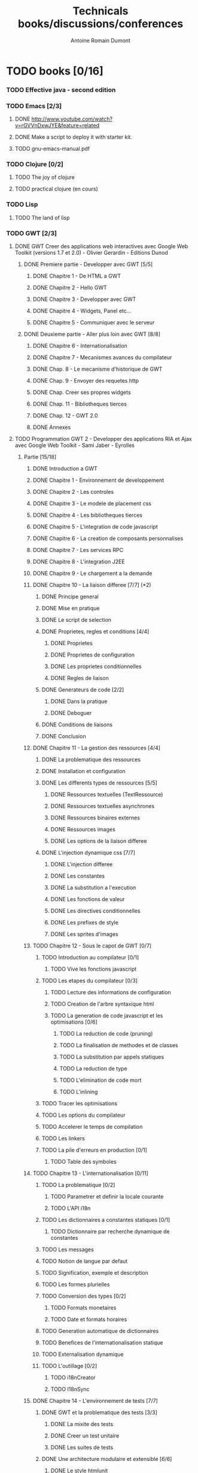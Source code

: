 #+TITLE: Technicals books/discussions/conferences
#+author: Antoine Romain Dumont
#+STARTUP: indent
#+STARTUP: hidestars odd

* TODO books [0/16]
*** TODO Effective java - second edition
*** TODO Emacs [2/3]
***** DONE http://www.youtube.com/watch?v=rGVVnDxwJYE&feature=related
CLOSED: [2011-10-29 sam. 12:48]
***** DONE Make a script to deploy it with starter kit.
CLOSED: [2011-10-29 sam. 12:49]

***** TODO gnu-emacs-manual.pdf
*** TODO Clojure [0/2]
***** TODO The joy of clojure
***** TODO practical clojure (en cours)
*** TODO Lisp
***** TODO The land of lisp
*** TODO GWT [2/3]
***** DONE GWT Creer des applications web interactives avec Google Web Toolkit (versions 1.7 et 2.0) - Olivier Gerardin - Editions Dunod
******* DONE Premiere partie - Developper avec GWT [5/5]
********* DONE Chapitre 1 - De HTML a GWT
********* DONE Chapitre 2 - Hello GWT
********* DONE Chapitre 3 - Developper avec GWT
********* DONE Chapitre 4 - Widgets, Panel etc...
********* DONE Chapitre 5 - Communiquer avec le serveur
******* DONE Deuxieme partie - Aller plus loin avec GWT [8/8]
********* DONE Chapitre 6 - Internationalisation
********* DONE Chapitre 7 - Mecanismes avances du compilateur
********* DONE Chap. 8 - Le mecanisme d'historique de GWT
********* DONE Chap. 9 - Envoyer des requetes http
********* DONE Chap. Creer ses propres widgets
********* DONE Chap. 11 - Bibliotheques tierces
********* DONE Chap. 12 - GWT 2.0
********* DONE Annexes
***** TODO Programmation GWT 2 - Developper des applications RIA et Ajax avec Google Web Toolkit - Sami Jaber - Eyrolles
******* Partie [15/18]
********* DONE Introduction a GWT
********* DONE Chapitre 1 - Environnement de developpement
********* DONE Chapitre 2 - Les controles
********* DONE Chapitre 3 - Le modele de placement css
********* DONE Chapitre 4 - Les bibliotheques tierces
********* DONE Chapitre 5 - L'integration de code javascript
********* DONE Chapitre 6 - La creation de composants personnalises
********* DONE Chapitre 7 - Les services RPC
********* DONE Chapitre 8 - L'integration J2EE
********* DONE Chapitre 9 - Le chargement a la demande
********* DONE Chapitre 10 - La liaison differee [7/7] (*2)
*********** DONE Principe general
*********** DONE Mise en pratique
*********** DONE Le script de selection
*********** DONE Proprietes, regles et conditions [4/4]
************* DONE Proprietes
************* DONE Proprietes de configuration
************* DONE Les proprietes conditionnelles
************* DONE Regles de liaison
*********** DONE Generateurs de code [2/2]
************* DONE Dans la pratique
************* DONE Deboguer
*********** DONE Conditions de liaisons
*********** DONE Conclusion
********* DONE Chapitre 11 - La gestion des ressources [4/4]
*********** DONE La problematique des ressources
*********** DONE Installation et configuration
*********** DONE Les differents types de ressources [5/5]
************* DONE Ressources textuelles (TextRessource)
************* DONE Ressources textuelles asynchrones
************* DONE Ressources binaires externes
************* DONE Ressources images
************* DONE Les options de la liaison differee
*********** DONE L'injection dynamique css [7/7]
************* DONE L'injection differee
************* DONE Les constantes
************* DONE La substitution a l'execution
************* DONE Les fonctions de valeur
************* DONE Les directives conditionnelles
************* DONE Les prefixes de style
************* DONE Les sprites d'images
********* TODO Chapitre 12 - Sous le capot de GWT [0/7]
*********** TODO Introduction au compilateur [0/1]
************* TODO Vive les fonctions javascript
*********** TODO Les etapes du compilateur [0/3]
************* TODO Lecture des informations de configuration
************* TODO Creation de l'arbre syntaxique html
************* TODO La generation de code javascript et les optimisations [0/6]
*************** TODO La reduction de code (pruning)
*************** TODO La finalisation de methodes et de classes
*************** TODO La substitution par appels statiques
*************** TODO La reduction de type
*************** TODO L'elimination de code mort
*************** TODO L'inlining
*********** TODO Tracer les optimisations
*********** TODO Les options du compilateur
*********** TODO Accelerer le temps de compilation
*********** TODO Les linkers
*********** TODO La pile d'erreurs en production [0/1]
************* TODO Table des symboles
********* TODO Chapitre 13 - L'internationalisation [0/11]
*********** TODO La problematique [0/2]
************* TODO Parametrer et definir la locale courante
************* TODO L'API i18n
*********** TODO Les dictionnaires a constantes statiques [0/1]
************* TODO Dictionnaire par recherche dynamique de constantes
*********** TODO Les messages
*********** TODO Notion de langue par defaut
*********** TODO Signification, exemple et description
*********** TODO Les formes plurielles
*********** TODO Conversion des types [0/2]
************* TODO Formats monetaires
************* TODO Date et formats horaires
*********** TODO Generation automatique de dictionnaires
*********** TODO Benefices de l'internationalisation statique
*********** TODO Externalisation dynamique
*********** TODO L'outillage [0/2]
************* TODO i18nCreator
************* TODO I18nSync
********* DONE Chapitre 14 - L'environnement de tests [7/7]
*********** DONE GWT et la problematique des tests [3/3]
************* DONE La mixite des tests
************* DONE Creer un test unitaire
************* DONE Les suites de tests
*********** DONE Une architecture modulaire et extensible [6/6]
************* DONE Le style htmlunit
************* DONE Le style manuel ou interactif
************* DONE Le style selenium
************* DONE Le style distant
************* DONE Le style externe
************* DONE Synthese des differents options et annotations
*********** DONE Tests de charge avec la classe Benchmark
*********** DONE Les compteurs integres de performance
*********** DONE Tests fonctionnels robotises : scenarios joues
************* DONE Selenium IDE
*************** DONE Le module WebDriver
*********** DONE Les strategies de tests par bouchon (mocking)
*********** DONE Quel est l'atelier de tests ideal
********* DONE Chapitre 15 - Les designs patterns GWT [6/6]
*********** DONE Gestion de la session
*********** DONE Gestion de l'historique
*********** DONE Les traitements longs [4/4]
************* DONE class Timer
************* DONE class DeferredCommand
************* DONE class IncrementalCommand
************* DONE class Scheduler
*********** DONE Separer presentation et traitement [4/4]
************* DONE pattern command
************* DONE MVC
************* DONE MVP
************* DONE Pattern Action oriente MVP
*********** DONE Les failles de securite [4/4]
************* DONE Injection sql
************* DONE Cross-site scripting (xss)
************* DONE Cross-site Request Forgery (CSRF)
************* DONE les autres attaques
*********** DONE L'authentification [2/3]
************* DONE Authentification Basic et Digest
************* DONE Authentification par formulaire
************* TODO Les limites de la session HTTP par cookies
********* TODO Chapitre 16 - La creation d'interfaces avec UIBinder [0/8]
*********** TODO Presentation
*********** TODO Styles et ressources [0/2]
************* TODO Incorporation d'images
************* TODO Integration des ressources de types de donnees
*********** TODO Gestionnaire d'evenements
*********** TODO Integration d'un flux html standard
*********** TODO Internationalisation [0/2]
************* TODO Les emplacements [0/1]
*************** TODO Cas des balises imbriques
************* TODO Traduire les attributs
*********** TODO Liaison avec des beans externes
*********** TODO Modeles composites et constructeurs
*********** TODO Parseurs personnalises
********* DONE Chapitre 17 - Le plugin Eclipse pour GWT [6/6]
*********** DONE Le cas AppEngine
*********** DONE Le plug-in GWT
*********** DONE Creation d'un projet GWT
*********** DONE Les assistants de creation [5/5]
************* DONE Creation d'un point d'entree
************* DONE Creation d'un nouveau module
************* DONE Creation d'une page html hote
************* DONE Creation d'un squelette ClientBundle
************* DONE Creation d'un squelette UIBinder
*********** DONE Aide a la saisie de code JSNI
*********** DONE Assistants RPC
***** DONE [[http://www.google.com/events/io/2009/sessions/GoogleWebToolkitBestPractices.html][Google Web Toolkit Architecture: Best Practices For Architecting Your GWT App]]
*** TODO Gin
***** TODO [[http://code.google.com/p/google-gin/wiki/GinTutorial][tutorial Gin]]
*** TODO TDD&ATDD for java: http://www.amazon.com/Test-Driven-Acceptance-Java-Developers/dp/1932394850/ref=sr_1_1?ie=UTF8&qid=1318576734&sr=8-1
*** TODO Growing on system through test: http://www.amazon.com/Growing-Object-Oriented-Software-Guided-Tests/dp/0321503627/ref=sr_1_1?ie=UTF8&qid=1318578148&sr=8-1
*** TODO Domain driven design
*** TODO xUnit Test Patterns - Refactoring test code
*** TODO Domain-Driven Design: Tackling Complexity in the Heart of Software
*** TODO Enterprise integration patterns
*** TODO Hadoop, the definitive guide
*** TODO How to solve it - Polya
*** TODO Guice
* TODO Videos/Audio [8/12]
*** DONE Are we there yet? - Rich Hikey - http://www.infoq.com/presentations/Are-We-There-Yet-Rich-Hickey
CLOSED: [2011-11-20 dim. 16:27]
*** DONE Hammock driven development - Rich Hikey - http://blip.tv/clojure/hammock-driven-development-4475586
CLOSED: [2011-10-14 ven. 19:35]

*** DONE Simple Made Easy - Rich Hikey - http://www.infoq.com/presentations/Simple-Made-Easy
CLOSED: [2011-11-20 dim. 16:44]
*** DONE Node js - http://nodejs.org/
CLOSED: [2011-11-20 dim. 16:31]
*** DONE Language panel - Gerald Sussman, Rich Hickey, Allen Wirfs-Brock, Joe Pamer, Andrei Alexandrescu, and Jeremy Ashkenas - http://www.infoq.com/presentations/Language-Panel
CLOSED: [2011-11-20 dim. 16:27]
*** DONE Beginner's mind - Patrick Kua - http://www.infoq.com/presentations/The-Beginner-s-Mind
CLOSED: [2011-11-20 dim. 16:28]
*** DONE We Really Don't Know How To Compute! - Gerald Jay Sussman - http://www.infoq.com/presentations/We-Really-Dont-Know-How-To-Compute
CLOSED: [2011-11-20 dim. 16:39]
*** DONE Running a startup on Haskell - Bryan O' Sullivan - http://www.infoq.com/presentations/Running-a-Startup-on-Haskell
CLOSED: [2011-11-20 dim. 16:40]

*** TODO "the 4 hour work week"
Listening
*** TODO The software freedom law center podcast
*** TODO A Tale of Three Trees - Scott Chacon - http://www.infoq.com/presentations/A-Tale-of-Three-Trees
*** TODO The Kotlin programming language - Andrey Breslav - http://www.infoq.com/presentations/The-Kotlin-Programming-Language
*** TODO Core HTML5 Canvas - Mind Blowing Apps in Your Browser - David Geary - http://www.infoq.com/presentations/Core-HTML5-Canvas
*** TODO ElasticSearch - A Distributed Search Engine - Shay Bannon - http://www.infoq.com/presentations/ElasticSearch
